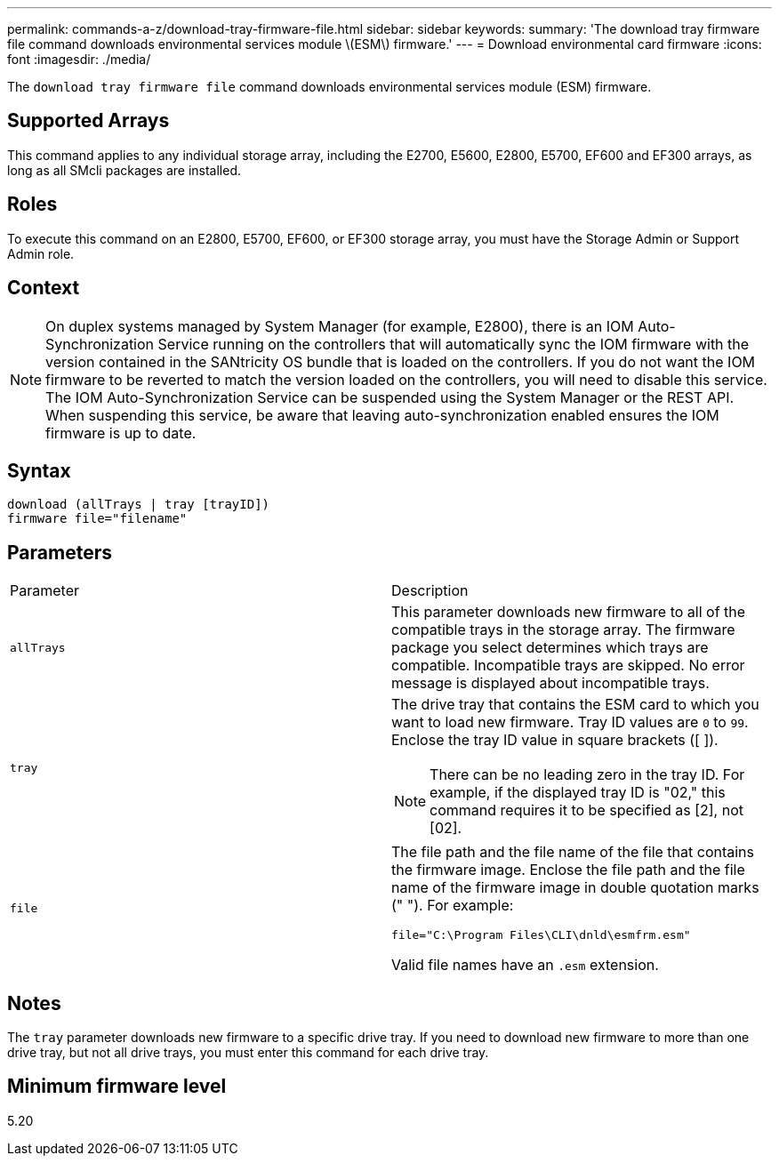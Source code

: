 ---
permalink: commands-a-z/download-tray-firmware-file.html
sidebar: sidebar
keywords: 
summary: 'The download tray firmware file command downloads environmental services module \(ESM\) firmware.'
---
= Download environmental card firmware
:icons: font
:imagesdir: ./media/

[.lead]
The `download tray firmware file` command downloads environmental services module (ESM) firmware.

== Supported Arrays

This command applies to any individual storage array, including the E2700, E5600, E2800, E5700, EF600 and EF300 arrays, as long as all SMcli packages are installed.

== Roles

To execute this command on an E2800, E5700, EF600, or EF300 storage array, you must have the Storage Admin or Support Admin role.

== Context

[NOTE]
====
On duplex systems managed by System Manager (for example, E2800), there is an IOM Auto-Synchronization Service running on the controllers that will automatically sync the IOM firmware with the version contained in the SANtricity OS bundle that is loaded on the controllers. If you do not want the IOM firmware to be reverted to match the version loaded on the controllers, you will need to disable this service. The IOM Auto-Synchronization Service can be suspended using the System Manager or the REST API. When suspending this service, be aware that leaving auto-synchronization enabled ensures the IOM firmware is up to date.
====

== Syntax

----
download (allTrays | tray [trayID])
firmware file="filename"
----

== Parameters

|===
| Parameter| Description
a|
`allTrays`
a|
This parameter downloads new firmware to all of the compatible trays in the storage array. The firmware package you select determines which trays are compatible. Incompatible trays are skipped. No error message is displayed about incompatible trays.
a|
`tray`
a|
The drive tray that contains the ESM card to which you want to load new firmware. Tray ID values are `0` to `99`. Enclose the tray ID value in square brackets ([ ]).
[NOTE]
====
There can be no leading zero in the tray ID. For example, if the displayed tray ID is "02," this command requires it to be specified as [2], not [02].
====

a|
`file`
a|
The file path and the file name of the file that contains the firmware image. Enclose the file path and the file name of the firmware image in double quotation marks (" "). For example:

`file="C:\Program Files\CLI\dnld\esmfrm.esm"`

Valid file names have an `.esm`  extension.

|===

== Notes

The `tray` parameter downloads new firmware to a specific drive tray. If you need to download new firmware to more than one drive tray, but not all drive trays, you must enter this command for each drive tray.

== Minimum firmware level

5.20
